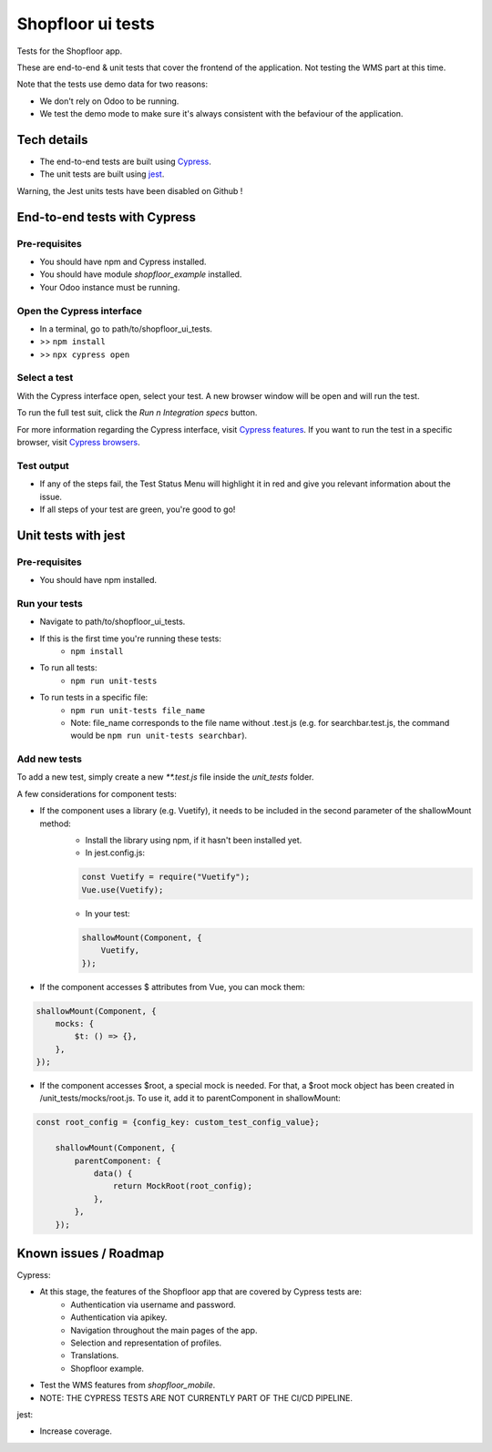 ==================
Shopfloor ui tests
==================

Tests for the Shopfloor app.

These are end-to-end & unit tests that cover the frontend of the application.
Not testing the WMS part at this time.

Note that the tests use demo data for two reasons:

- We don't rely on Odoo to be running.
- We test the demo mode to make sure it's always consistent with the befaviour of the application.

Tech details
~~~~~~~~~~~~

* The end-to-end tests are built using `Cypress <https://www.cypress.io/>`_.
* The unit tests are built using `jest <https://jestjs.io/docs/getting-started>`_.

Warning, the Jest units tests have been disabled on Github !


End-to-end tests with Cypress
~~~~~~~~~~~~~~~~~~~~~~~~~~~~~

Pre-requisites
==============

* You should have npm and Cypress installed.
* You should have module `shopfloor_example` installed.
* Your Odoo instance must be running.

Open the Cypress interface
==========================

* In a terminal, go to path/to/shopfloor_ui_tests.
* >> ``npm install``
* >> ``npx cypress open``

Select a test
=============

With the Cypress interface open, select your test.
A new browser window will be open and will run the test.

To run the full test suit, click the `Run n Integration specs` button.

For more information regarding the Cypress interface, visit `Cypress features <https://www.cypress.io/features/>`_.
If you want to run the test in a specific browser, visit `Cypress browsers <https://docs.cypress.io/guides/guides/launching-browsers#Browsers/>`_.


Test output
===========

* If any of the steps fail, the Test Status Menu will highlight it in red and give you relevant information about the issue.
* If all steps of your test are green, you're good to go!

Unit tests with jest
~~~~~~~~~~~~~~~~~~~~

Pre-requisites
==============

* You should have npm installed.

Run your tests
==============
* Navigate to path/to/shopfloor_ui_tests.
* If this is the first time you're running these tests:
    * ``npm install``
* To run all tests:
    * ``npm run unit-tests``
* To run tests in a specific file:
    * ``npm run unit-tests file_name``
    * Note: file_name corresponds to the file name without .test.js (e.g. for searchbar.test.js, the command would be ``npm run unit-tests searchbar``).

Add new tests
=============

To add a new test, simply create a new `**.test.js` file inside the `unit_tests` folder.

A few considerations for component tests:

* If the component uses a library (e.g. Vuetify), it needs to be included in the second parameter of the shallowMount method:
    - Install the library using npm, if it hasn't been installed yet.
    
    - In jest.config.js:

    .. code-block:: javascript

        const Vuetify = require("Vuetify");
        Vue.use(Vuetify);

    - In your test:

    .. code-block:: javascript

        shallowMount(Component, {
            Vuetify,
        });

* If the component accesses $ attributes from Vue, you can mock them:

.. code-block:: javascript

    shallowMount(Component, {
        mocks: {
            $t: () => {},
        },
    });

* If the component accesses $root, a special mock is needed. For that, a $root mock object has been created in /unit_tests/mocks/root.js. To use it, add it to parentComponent in shallowMount:

.. code-block:: javascript

    const root_config = {config_key: custom_test_config_value};

        shallowMount(Component, {
            parentComponent: {
                data() {
                    return MockRoot(root_config);
                },
            },
        });

Known issues / Roadmap
~~~~~~~~~~~~~~~~~~~~~~

Cypress:

* At this stage, the features of the Shopfloor app that are covered by Cypress tests are:
    - Authentication via username and password.
    - Authentication via apikey.
    - Navigation throughout the main pages of the app.
    - Selection and representation of profiles.
    - Translations.
    - Shopfloor example.

* Test the WMS features from `shopfloor_mobile`.

* NOTE: THE CYPRESS TESTS ARE NOT CURRENTLY PART OF THE CI/CD PIPELINE.

jest:

* Increase coverage.


